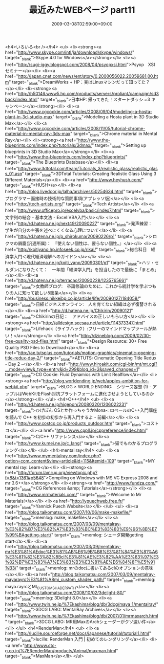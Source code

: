#+TITLE: 最近みたWEBページ part11
#+DATE: 2009-03-08T02:59:00+09:00
#+DRAFT: false
#+TAGS: 過去記事インポート

<h4>いろいろ<br /></h4>
<ul>
<li><strong><a href="http://www.skype.com/intl/ja/download/skype/windows/" target="_blank">Skype 4.0 for Windows</a></strong></li>
<li><a href="http://sugi-iggy.blogspot.com/2008/04/psyopxsi.html">Psyop　XSIセミナー</a></li>
<li><a href="http://japan.cnet.com/news/ent/story/0,2000056022,20059681,00.htm" target="_blank">DreamWorks + HP：実はLinuxマシンだって知ってた？</a></li>
<li><strong><a href="http://h50146.www5.hp.com/products/servers/proliant/campaign/sd3back/index.html" target="_blank">日本HP: 帰ってきた！スタートダッシュ3 キャンペーン</a></strong></li>
<li><a href="http://www.cgcookie.com/articles/2008/09/04/modeling-a-hosta-plant-in-3d-studio-max" target="_blank">Modeling a Hosta plant in 3D Studio Max</a></li>
<li><a href="http://www.cgcookie.com/articles/2008/11/05/tutorial-chrome-material-in-mental-ray-3ds-max" target="_blank">Chrome material in Mental Ray</a></li>
<li><strong><a href="http://www.the-blueprints.com/index.php?tutorials/3dmax/" target="_blank">Setting up blueprints in 3D Studio Max</a></strong></li>
<li><a href="http://www.the-blueprints.com/index.php?blueprints/" target="_blank">The Blueprints Database</a></li>
<li><a href="http://www.3dtotal.com/team/Tutorials_3/realistic_glass/realistic_glass_01.asp" target="_blank">3DTotal Tutorials: Creating Realistic Glass Using 3 Different Materials</a></li>
<li><a href="http://www.heyhush.com/" target="_blank">HUSH</a></li>
<li><a href="http://blog.livedoor.jp/lalha/archives/50254634.html" target="_blank">プログラマー面接時の技術的な質問事項(アプレッソ版)</a></li>
<li><a href="http://tech-artists.org/" target="_blank">Tech Artists</a></li>
<li><a href="http://www.officepro.jp/excelvba/basic/index7.html" target="_blank">文字列の結合 - 基本文法 - Excel VBA入門</a></li>
<li><a href="http://d.hatena.ne.jp/next49/20090227" target="_blank">発声練習：　学生が自分の主張を述べにくくなる心理について</a></li>
<li><a href="http://d.hatena.ne.jp/p_shirokuma/20090226/p1" target="_blank">シロクマの屑籠(汎適所属)：　『使えない個性は、要らない個性。』</a></li>
<li><a href="http://koitiyano.hp.infoseek.co.jp/rikai/" target="_blank">総合科目　経済学入門＜現代経済理解へのガイド＞</a></li>
<li><a href="http://d.hatena.ne.jp/koiti_yano/20090301/p1" target="_blank">ハリ・セルダンになりたくて：　一年間「経済学入門」を担当したので最後に「まとめ」</a></li>
<li><a href="http://d.hatena.ne.jp/terracao/20090228/1235765661" target="_blank">女教師ブログ:　卒論修論のために、これから統計学を学ぶつもりの人に知って欲しい5箇条</a></li>
<li><a href="http://business.nikkeibp.co.jp/article/life/20090127/184058/" target="_blank">日経ビジネスオンライン:　人を育てない組織は必ず復讐される</a></li>
<li><a href="http://d.hatena.ne.jp/Chikirin/20090121" target="_blank">Chikirinの日記：　アドバイスの正しいもらい方</a></li>
<li><strong><a href="http://alldesign.seesaa.net/article/114373347.html" target="_blank">Lifehack（ライフハック）:フリーのマインドマップツールが熱い！</a></strong></li>
<li><a href="http://dzineblog.com/2009/02/30-free-quality-psd-files.html" target="_blank">Design Resource: 30+ Free Quality PSD Files to Download</a></li>
<li><a href="http://ae.tutsplus.com/tutorials/motion-graphics/cinematic-opening-title-redux-day-2/" target="_blank">AETUTS: Cinematic Opening Title Redux - Day 2 -</a></li>
<li><a href="http://www.hiroakit.com/cgi-bin/mt/mt.cgi?__mode=view&amp;_type=entry&amp;id=299&amp;blog_id=3&amp;saved_changes=1" target="_blank">CG Cookie: Fluid Dynamics with Limit Realflow</a></li>
<li><strong><a href="http://blog.worldending.jp/web/apples-ambition-for-webkit.php" target="_blank">BLOG × WORLD ENDING:　シリーズ妄想 (1) - アップルはWebKitをFlash対抗プラットフォームに進化させようとしているのか</a></strong></li>
</ul>
<h4>C++</h4>
<ul>
<li><a href="http://d.hatena.ne.jp/higepon/20080320/1206022231" target="_blank">ひげぽん OSとか作っちゃうかMona-: ロベールのC++入門講座を読んで C++ を初歩の初歩から再入門するよ - 前編</a></li>
<li><a href="http://www.costco.co.jp/products_outdoor.htm" target="_blank">コストコ</a></li>
<li><a href="http://www.cppll.jp/cppreference/index.html" target="_blank">C/C++ リファレンス</a></li>
<li><a href="http://www.kumei.ne.jp/c_lang/" target="_blank">猫でもわかるプログラミング</a></li>
</ul>
<h4>mental ray</h4>
<ul>
<li><a href="http://www.mymentalray.com/index.php?option=com_content&amp;view=article&amp;id=115&amp;Itemid=109" target="_blank">MY mental ray: Learn</a></li>
<li><strong><a href="http://forum.lamrug.org/viewtopic.php?f=8&amp;t=1361#p5648">Compiling on Windows with MS VC Express 2008 and mr 3.6+</a></strong></li>
<li><strong><a href="http://www.fundza.com/" target="_blank">CG References &amp; Tutorials</a></strong></li>
<li><a href="http://www.mrmaterials.com/" target="_blank">Welcome to Mr Materials!</a></li>
<li><a href="http://ypuechweb.free.fr/" target="_blank">Yannick Puech Website</a></li>
</ul>
<ul>
<li><a href="http://blog.taikomatsu.com/2007/10/06/make-makefile/" target="_blank">memlog: make, makefile</a></li>
<li><a href="http://blog.taikomatsu.com/2007/03/09/mentalray-%E3%82%B7%E3%82%A7%E3%83%BC%E3%83%80%E9%96%8B%E7%99%BAgetting-start/" target="_blank">memlog: シェーダ開発getting start</a></li>
<li><a href="http://blog.taikomatsu.com/2007/03/09/mentalray-mr%E3%81%AEdoc%E3%81%AB%E6%9B%B8%E3%81%84%E3%81%A6%E3%81%82%E3%82%8Bcl%E3%81%AE%E3%82%AA%E3%83%97%E3%82%B7%E3%83%A7%E3%83%B3%E3%81%AE%E6%84%8F%E5%91%B3/" target="_blank">memlog: mrのdocに書いてあるclのオプションの意味</a></li>
<li><a href="http://blog.taikomatsu.com/2007/03/09/mentalray-mayarayrc%E3%81%A8mi_custom_shader_path/" target="_blank">memlog: maya.rayrcとMI_CUSTOM_SHADER_PATH</a></li>
<li><a href="http://blog.taikomatsu.com/2008/10/02/3delight-80/" target="_blank">memlog: 3Delight 8.0</a></li>
<li><a href="http://www.twin.ne.jp/%7Ekashima/blog/db/3dcg/maya_1/mentalray/" target="_blank">3DCG LABO: MentalRay Archives</a></li>
<li><a href="http://www.twin.ne.jp/%7Ekashima/blog/db/2007/01/mrmaxarch.html" target="_blank">3DCG LABO: MR用MaxのArchシェーダーがクソ速い件</a></li>
</ul>
<h4>RenderMan</h4>
<ul>
<li><a href="http://lucille.sourceforge.net/docs/japanese/tutorial/tutorial1.html" target="_blank">lucille: RenderMan 入門 | 初めてのレンダリング</a></li>
<li><a href="http://www.ctc-g.co.jp/%7ERenderMan/products/Animal/maxman.html" target="_blank">MaxMan</a></li>
</ul>
